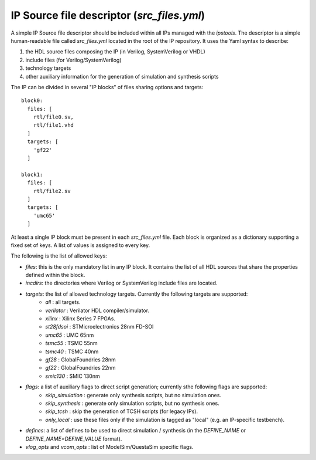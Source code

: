 .. ipstools documentation for src_files.yml files

IP Source file descriptor (`src_files.yml`)
===========================================

A simple IP Source file descriptor should be included within all IPs managed with the `ipstools`.
The descriptor is a simple human-readable file called `src_files.yml` located in the root of the IP repository.
It uses the Yaml syntax to describe:

1. the HDL source files composing the IP (in Verilog, SystemVerilog or VHDL)
2. include files (for Verilog/SystemVerilog)
3. technology targets
4. other auxiliary information for the generation of simulation and synthesis scripts

The IP can be divided in several "IP blocks" of files sharing options and targets::

    block0:
      files: [
        rtl/file0.sv,
        rtl/file1.vhd
      ]
      targets: [
        'gf22'
      ]

    block1:
      files: [
        rtl/file2.sv
      ]
      targets: [
        'umc65'
      ]

At least a single IP block must be present in each `src_files.yml` file.
Each block is organized as a dictionary supporting a fixed set of keys.
A list of values is assigned to every key.

The following is the list of allowed keys:

- `files`: this is the only mandatory list in any IP block. It contains the list of all HDL sources that share the properties defined within the block.
- `incdirs`: the directories where Verilog or SystemVerilog include files  are located.
- `targets`: the list of allowed technology targets. Currently the following targets are supported:
    * `all`       : all targets.
    * `verilator` : Verilator HDL compiler/simulator.
    * `xilinx`    : Xilinx Series 7 FPGAs.
    * `st28fdsoi` : STMicroelectronics 28nm FD-SOI
    * `umc65`     : UMC 65nm
    * `tsmc55`    : TSMC 55nm
    * `tsmc40`    : TSMC 40nm
    * `gf28`      : GlobalFoundries 28nm
    * `gf22`      : GlobalFoundries 22nm
    * `smic130`   : SMIC 130nm

- `flags`: a list of auxiliary flags to direct script generation; currently sthe following flags are supported:
    * `skip_simulation` : generate only synthesis scripts, but no simulation ones.
    * `skip_synthesis`  : generate only simulation scripts, but no synthesis ones.
    * `skip_tcsh`       : skip the generation of TCSH scripts (for legacy IPs).
    * `only_local`      : use these files only if the simulation is tagged as "local" (e.g. an IP-specific testbench).

- `defines`: a list of defines to be used to direct simulation / synthesis (in the `DEFINE_NAME` or `DEFINE_NAME=DEFINE_VALUE` format).
- `vlog_opts` and `vcom_opts` : list of ModelSim/QuestaSim specific flags.

